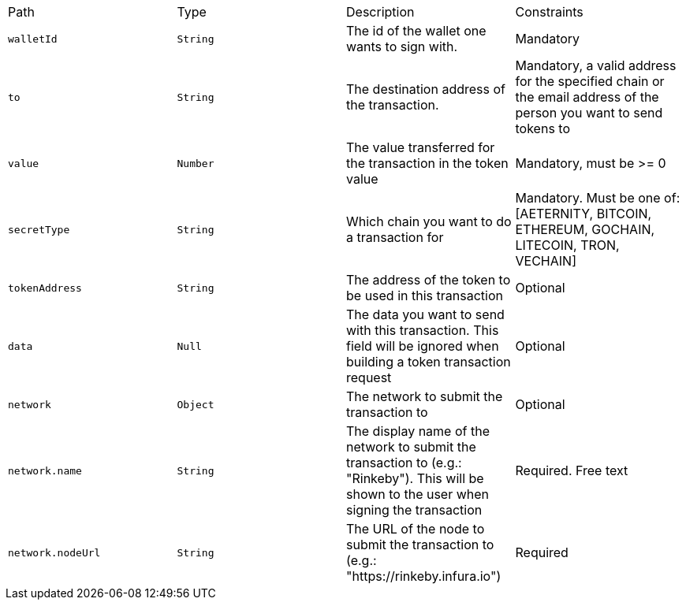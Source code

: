 |===
|Path|Type|Description|Constraints
|`+walletId+`
|`+String+`
|The id of the wallet one wants to sign with.
|Mandatory
|`+to+`
|`+String+`
|The destination address of the transaction.
|Mandatory, a valid address for the specified chain or the email address of the person you want to send tokens to
|`+value+`
|`+Number+`
|The value transferred for the transaction in the token value
|Mandatory, must be >= 0
|`+secretType+`
|`+String+`
|Which chain you want to do a transaction for
|Mandatory. Must be one of: [AETERNITY, BITCOIN, ETHEREUM, GOCHAIN, LITECOIN, TRON, VECHAIN]
|`+tokenAddress+`
|`+String+`
|The address of the token to be used in this transaction
|Optional
|`+data+`
|`+Null+`
|The data you want to send with this transaction. This field will be ignored when building a token transaction request
|Optional
|`+network+`
|`+Object+`
|The network to submit the transaction to
|Optional
|`+network.name+`
|`+String+`
|The display name of the network to submit the transaction to (e.g.: "Rinkeby"). This will be shown to the user when signing the transaction
|Required. Free text
|`+network.nodeUrl+`
|`+String+`
|The URL of the node to submit the transaction to (e.g.: "https://rinkeby.infura.io")
|Required
|===
